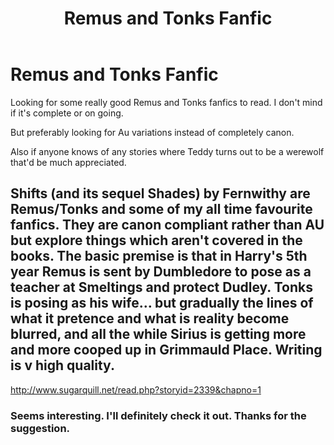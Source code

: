 #+TITLE: Remus and Tonks Fanfic

* Remus and Tonks Fanfic
:PROPERTIES:
:Author: MasticatedFlesh
:Score: 3
:DateUnix: 1569280580.0
:DateShort: 2019-Sep-24
:FlairText: Request
:END:
Looking for some really good Remus and Tonks fanfics to read. I don't mind if it's complete or on going.

But preferably looking for Au variations instead of completely canon.

Also if anyone knows of any stories where Teddy turns out to be a werewolf that'd be much appreciated.


** Shifts (and its sequel Shades) by Fernwithy are Remus/Tonks and some of my all time favourite fanfics. They are canon compliant rather than AU but explore things which aren't covered in the books. The basic premise is that in Harry's 5th year Remus is sent by Dumbledore to pose as a teacher at Smeltings and protect Dudley. Tonks is posing as his wife... but gradually the lines of what it pretence and what is reality become blurred, and all the while Sirius is getting more and more cooped up in Grimmauld Place. Writing is v high quality.

[[http://www.sugarquill.net/read.php?storyid=2339&chapno=1]]
:PROPERTIES:
:Author: redwoodword
:Score: 4
:DateUnix: 1569346575.0
:DateShort: 2019-Sep-24
:END:

*** Seems interesting. I'll definitely check it out. Thanks for the suggestion.
:PROPERTIES:
:Author: MasticatedFlesh
:Score: 2
:DateUnix: 1569348869.0
:DateShort: 2019-Sep-24
:END:
